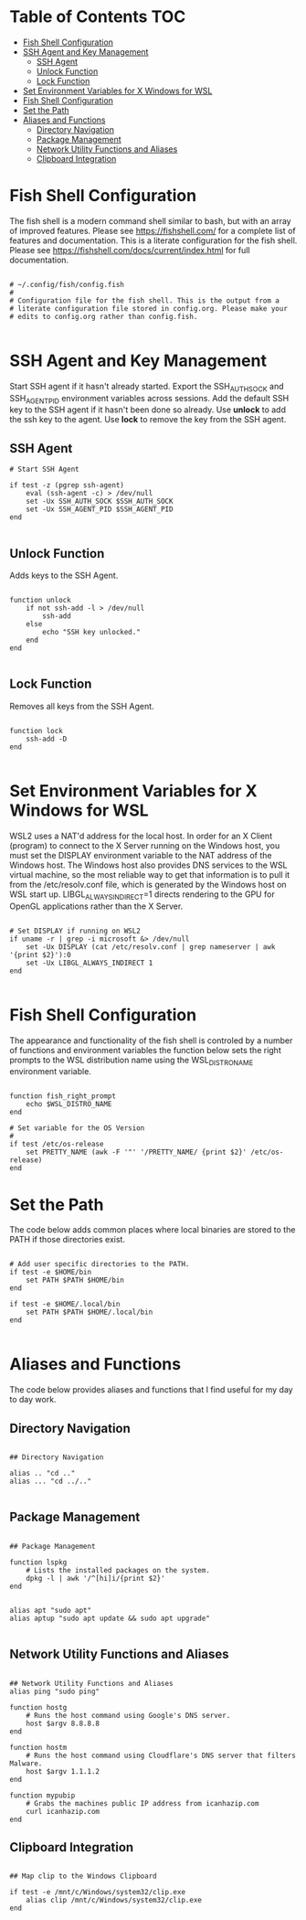 * Table of Contents :TOC:
- [[#fish-shell-configuration][Fish Shell Configuration]]
- [[#ssh-agent-and-key-management][SSH Agent and Key Management]]
  - [[#ssh-agent][SSH Agent]]
  - [[#unlock-function][Unlock Function]]
  - [[#lock-function][Lock Function]]
- [[#set-environment-variables-for-x-windows-for-wsl][Set Environment Variables for X Windows for WSL]]
- [[#fish-shell-configuration-1][Fish Shell Configuration]]
- [[#set-the-path][Set the Path]]
- [[#aliases-and-functions][Aliases and Functions]]
  - [[#directory-navigation][Directory Navigation]]
  - [[#package-management][Package Management]]
  - [[#network-utility-functions-and-aliases][Network Utility Functions and Aliases]]
  - [[#clipboard-integration][Clipboard Integration]]

* Fish Shell Configuration
The fish shell is a modern command shell similar to bash, but with an array of improved features.  Please see https://fishshell.com/ for a complete list of features and documentation. This is a literate configuration for the fish shell. Please see https://fishshell.com/docs/current/index.html for full documentation.

#+begin_src fish

# ~/.config/fish/config.fish
#
# Configuration file for the fish shell. This is the output from a
# literate configuration file stored in config.org. Please make your
# edits to config.org rather than config.fish.

#+end_src

* SSH Agent and Key Management

Start SSH agent if it hasn't already started.  Export the SSH_AUTH_SOCK and SSH_AGENT_PID environment variables across sessions.  Add the default SSH key to the SSH agent if it hasn't been done so already. Use *unlock* to add the ssh key to the agent. Use *lock* to remove the key from the SSH agent.

** SSH Agent

#+begin_src fish
# Start SSH Agent

if test -z (pgrep ssh-agent)
	eval (ssh-agent -c) > /dev/null
	set -Ux SSH_AUTH_SOCK $SSH_AUTH_SOCK
	set -Ux SSH_AGENT_PID $SSH_AGENT_PID
end

#+end_src

** Unlock Function
Adds keys to the SSH Agent.

#+begin_src fish

function unlock
    if not ssh-add -l > /dev/null
        ssh-add
    else
        echo "SSH key unlocked."
    end
end

#+end_src

** Lock Function
Removes all keys from the SSH Agent.

#+begin_src fish

function lock
    ssh-add -D
end

#+end_src

* Set Environment Variables for X Windows for WSL
WSL2 uses a NAT'd address for the local host. In order for an X Client (program) to connect to the X Server running on the Windows host, you must set the DISPLAY environment variable to the NAT address of the Windows host. The Windows host also provides DNS services to the WSL virtual machine, so the most reliable way to get that information is to pull it from the /etc/resolv.conf file, which is generated by the Windows host on WSL start up. LIBGL_ALWAYS_INDIRECT=1 directs rendering to the GPU for OpenGL applications rather than the X Server.

#+begin_src fish

# Set DISPLAY if running on WSL2
if uname -r | grep -i microsoft &> /dev/null
    set -Ux DISPLAY (cat /etc/resolv.conf | grep nameserver | awk '{print $2}'):0
    set -Ux LIBGL_ALWAYS_INDIRECT 1
end

#+end_src


* Fish Shell Configuration
The appearance and functionality of the fish shell is controled by a number of functions and environment variables the function below sets the right prompts to the WSL distribution name using the WSL_DISTRO_NAME environment variable.

#+begin_src fish

function fish_right_prompt
    echo $WSL_DISTRO_NAME
end

# Set variable for the OS Version
#
if test /etc/os-release
	set PRETTY_NAME (awk -F '"' '/PRETTY_NAME/ {print $2}' /etc/os-release)
end
#+end_src
* Set the Path
The code below adds common places where local binaries are stored to the PATH if those directories exist.

#+begin_src fish

# Add user specific directories to the PATH.
if test -e $HOME/bin
	set PATH $PATH $HOME/bin
end

if test -e $HOME/.local/bin
	set PATH $PATH $HOME/.local/bin
end

#+end_src

* Aliases and Functions
The code below provides aliases and functions that I find useful for my day to day work.
** Directory Navigation

#+begin_src fish

## Directory Navigation

alias .. "cd .."
alias ... "cd ../.."

#+end_src
** Package Management

#+begin_src fish

## Package Management

function lspkg
    # Lists the installed packages on the system.
    dpkg -l | awk '/^[hi]i/{print $2}'
end


alias apt "sudo apt"
alias aptup "sudo apt update && sudo apt upgrade"

#+end_src
** Network Utility Functions and Aliases

#+begin_src fish

## Network Utility Functions and Aliases
alias ping "sudo ping"

function hostg
    # Runs the host command using Google's DNS server.
    host $argv 8.8.8.8
end

function hostm
    # Runs the host command using Cloudflare's DNS server that filters Malware.
    host $argv 1.1.1.2
end

function mypubip
    # Grabs the machines public IP address from icanhazip.com
    curl icanhazip.com
end
#+end_src

** Clipboard Integration

#+begin_src fish

## Map clip to the Windows Clipboard

if test -e /mnt/c/Windows/system32/clip.exe
	alias clip /mnt/c/Windows/system32/clip.exe
end

#+end_src
